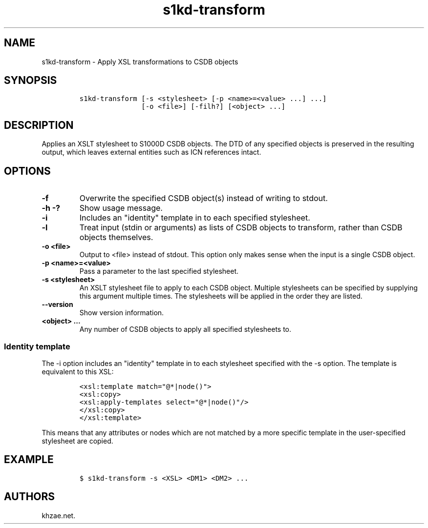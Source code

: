 .\" Automatically generated by Pandoc 1.19.2.1
.\"
.TH "s1kd\-transform" "1" "2018\-08\-31" "" "s1kd\-tools"
.hy
.SH NAME
.PP
s1kd\-transform \- Apply XSL transformations to CSDB objects
.SH SYNOPSIS
.IP
.nf
\f[C]
s1kd\-transform\ [\-s\ <stylesheet>\ [\-p\ <name>=<value>\ ...]\ ...]
\ \ \ \ \ \ \ \ \ \ \ \ \ \ \ [\-o\ <file>]\ [\-filh?]\ [<object>\ ...]
\f[]
.fi
.SH DESCRIPTION
.PP
Applies an XSLT stylesheet to S1000D CSDB objects.
The DTD of any specified objects is preserved in the resulting output,
which leaves external entities such as ICN references intact.
.SH OPTIONS
.TP
.B \-f
Overwrite the specified CSDB object(s) instead of writing to stdout.
.RS
.RE
.TP
.B \-h \-?
Show usage message.
.RS
.RE
.TP
.B \-i
Includes an "identity" template in to each specified stylesheet.
.RS
.RE
.TP
.B \-l
Treat input (stdin or arguments) as lists of CSDB objects to transform,
rather than CSDB objects themselves.
.RS
.RE
.TP
.B \-o <file>
Output to <file> instead of stdout.
This option only makes sense when the input is a single CSDB object.
.RS
.RE
.TP
.B \-p <name>=<value>
Pass a parameter to the last specified stylesheet.
.RS
.RE
.TP
.B \-s <stylesheet>
An XSLT stylesheet file to apply to each CSDB object.
Multiple stylesheets can be specified by supplying this argument
multiple times.
The stylesheets will be applied in the order they are listed.
.RS
.RE
.TP
.B \-\-version
Show version information.
.RS
.RE
.TP
.B <object> ...
Any number of CSDB objects to apply all specified stylesheets to.
.RS
.RE
.SS Identity template
.PP
The \-i option includes an "identity" template in to each stylesheet
specified with the \-s option.
The template is equivalent to this XSL:
.IP
.nf
\f[C]
<xsl:template\ match="\@*|node()">
<xsl:copy>
<xsl:apply\-templates\ select="\@*|node()"/>
</xsl:copy>
</xsl:template>
\f[]
.fi
.PP
This means that any attributes or nodes which are not matched by a more
specific template in the user\-specified stylesheet are copied.
.SH EXAMPLE
.IP
.nf
\f[C]
$\ s1kd\-transform\ \-s\ <XSL>\ <DM1>\ <DM2>\ ...
\f[]
.fi
.SH AUTHORS
khzae.net.

